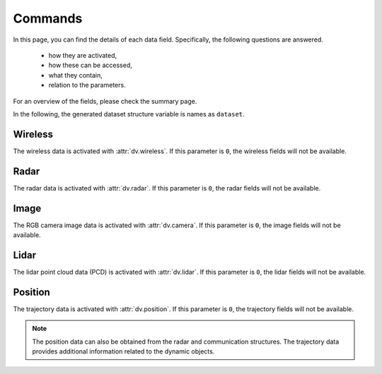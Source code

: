 ########
Commands
########

In this page, you can find the details of each data field. Specifically, the following questions are answered.

  * how they are activated, 
  
  * how these can be accessed,
  
  * what they contain,
  
  * relation to the parameters.
  
For an overview of the fields, please check the summary page.

In the following, the generated dataset structure variable is names as ``dataset``. 

.. attribute:: dataset{s}.bsi
  
  `Scene:` ``s`` - `Transmitter:` ``BS i``
  
  The transmitter data structure of the basestation ``i``. 
  
  .. note::
  
	  The ``i`` here represents the ``i``-th activated basestation, but not the index of the basestation given in the scenario description.
  
  
Wireless
========

The wireless data is activated with :attr:`dv.wireless`. If this parameter is ``0``, the wireless fields will not be available.

.. attribute:: dataset{s}.bsi.wireless.parameters
  
  `Scene:` ``s`` - `Transmitter:` ``BS i``
  
  The wireless communication parameters used to generate the dataset can be found in this structure. 
  The structure contains all the parameters relevant to the communication data generation, including the wireless parameters file and carrier frequency.
  This allows checking the details of the saved/loaded dataset.
  

.. attribute:: dataset{s}.bsi.wireless.channels
  
  `Scene:` ``s`` - `Transmitter:` ``BS i``
  
  The channel information structure.

  .. attribute:: dataset{s}.bsi.wireless.channels.loc
  
    `Scene:` ``s`` - `Transmitter:` ``BS i``
  
    `Size: 1x3`
  
    The location of the transmitter in the global coordinates of the form [x, y, z].
  

  .. attribute:: dataset{s}.bsi.wireless.channels.rotation
  
    `Scene:` ``s`` - `Transmitter:` ``BS i``
  
    `Size: 1x3`
  
    The rotation angles applied to the transmitter. This value is determined based on the parameters :attr:`params.activate_array_rotation` and :attr:`params.array_rotation_BS`.
  
  .. attribute:: dataset{s}.bsi.wireless.channels.user{j}
  
    `Scene:` ``s`` - `Transmitter:` ``BS i`` - `Receiver:` ``UE j``
  
    The communication channel data structure. 
	
	.. note::
	
	  The ``j`` here represents the ``j``-th available UE of the communication. The number of available UEs and their order changes may change in each scene. 
	  For the actual ID of the transmitter, :attr:`dataset{s}.trajectory.objects{j}.id` can be accessed. This value does not change within the scenes, but varies for different dynamic objects.
    
	
	.. attribute:: dataset{s}.bsi.wireless.channels.user{j}.channel
  
		`Scene:` ``s`` - `Transmitter:` ``BS i`` - `Receiver:` ``UE j``
  
		The corresponding communication channel. The size of this matrix depends on the OFDM or CIR channel parameter :attr:`params.OFDM_channels`:
		
		* If the OFDM channels are generated, the size is ``RX ant x TX ant x OFDM subcarriers``.
		
		* If the CIR response are generated, the size is ``RX ant x TX ant x number of paths``, where the time of arrival of each path is presented in :attr:`dataset{s}.bsi.wireless.channels.user{j}.ToA` (which is only available in this case).
  
	.. attribute:: dataset{s}.bsi.wireless.channels.user{j}.rotation
  
		`Scene:` ``s`` - `Transmitter:` ``BS i`` - `Receiver:` ``UE j``
  
		The rotation angles applied to the receiver. This value is determined based on the parameters :attr:`params.activate_array_rotation` and :attr:`params.array_rotation_UE`.

	.. attribute:: dataset{s}.bsi.wireless.channels.user{j}.loc
  
		`Scene:` ``s`` - `Transmitter:` ``BS i`` - `Receiver:` ``UE j``
  
		The location of the receiver in the global coordinates of the form [x, y, z].

	.. attribute:: dataset{s}.bsi.wireless.channels.user{j}.LoS_status
  
		`Scene:` ``s`` - `Transmitter:` ``BS i`` - `Receiver:` ``UE j``
  
		Indicator integer for the line-of-sight status of the channel. It can take the following values:
		
		* ``-1`` No paths are available between the transmitter and receiver,
		
		* ``0`` Only non-line-of-sight paths are available between the transmitter and receiver,
		
		* ``1`` Line-of-sight path is available between the transmitter and receiver.
		
	.. attribute:: dataset{s}.bsi.wireless.channels.user{j}.distance
  
		`Scene:` ``s`` - `Transmitter:` ``BS i`` - `Receiver:` ``UE j``
  
		The distance value provided by the ray-tracing software.
		
		.. note::
		
			This may show inconsistencies compared to the distance computed from the transmitter and receiver locations. We recommend to use the latter.
		
	.. attribute:: dataset{s}.bsi.wireless.channels.user{j}.pathloss
  
		`Scene:` ``s`` - `Transmitter:` ``BS i`` - `Receiver:` ``UE j``
  
		The path loss (dB) value provided by the ray-tracing software.
	
		.. note::
		
			The ray-tracing data is generated with a single omni-directional antenna. For this reason, this path-loss value includes all the paths. 
			However, the DeepVerse generator only utilizes (and provides) the channel paths within the angles 0-180 degrees assuming an antenna panel.
		
	
	.. attribute:: dataset{s}.bsi.wireless.channels.user{j}.path_params
  
		`Scene:` ``s`` - `Transmitter:` ``BS i`` - `Receiver:` ``UE j``
  
		The raw channel path information provided by the ray-tracing software presented in a structure. It includes the following fields of the corresponding channel's paths:
	
		* ``DoD_phi`` Azimuth of departure - Array of ``1 x number of paths``
		
		* ``DoA_phi`` Azimuth of arrival - Array of ``1 x number of paths``
		
		* ``DoD_theta`` Elevation of departure - Array of ``1 x number of paths``
		
		* ``DoA_theta`` Elevation of arrival - Array of ``1 x number of paths``
	
		* ``phase`` Phase - Array of ``1 x number of paths``
	
		* ``ToA`` Time of arrival - Array of ``1 x number of paths``
		
		* ``power`` Power (Watts) - Array of ``1 x number of paths``
		
		* ``Doppler_vel`` Doppler velocity of the path - Array of ``1 x number of paths``
		
		* ``Doppler_acc`` Doppler acceleration of the path - Array of ``1 x number of paths``
		
		* ``num_paths`` Number of paths
		
		.. note::
		
			The ray-tracing data is generated with a single omni-directional antenna.
			The DeepVerse generator, however, only utilizes (and provides) the channel paths within the angles 0-180 degrees assuming an antenna panel.
		
		
  .. attribute:: dataset{s}.bsi.wireless.channels.basestation{j}
  
    `Scene:` ``s`` - `Transmitter:` ``BS i`` - `Receiver:` ``BS j``
  
    The communication channel data structure. The sub-fields of this structure are the same with the user channel structure given in :attr:`dataset{s}.bsi.wireless.channels.user{j}`.
 
Radar
=====
 
The radar data is activated with :attr:`dv.radar`. If this parameter is ``0``, the radar fields will not be available.

.. attribute:: dataset{s}.bsi.radar.parameters
  
  `Scene:` ``s`` - `Transmitter:` ``BS i``
  
  The radar data parameters used to generate the dataset can be found in this structure. 
  The structure contains all the parameters relevant to the radar data generation, including the radar parameters file and carrier frequency.
  This allows checking the details of the saved/loaded dataset.
  

.. attribute:: dataset{s}.bsi.radar.channels
  
  `Scene:` ``s`` - `Transmitter:` ``BS i``
  
  The radar data information structure.

  .. attribute:: dataset{s}.bsi.radar.channels.loc
  
    `Scene:` ``s`` - `Transmitter:` ``BS i``
  
    `Size: 1x3`
  
    The location of the transmitter in the global coordinates of the form [x, y, z].
  

  .. attribute:: dataset{s}.bsi.radar.channels.rotation
  
    `Scene:` ``s`` - `Transmitter:` ``BS i``
  
    `Size: 1x3`
  
    The rotation angles applied to the transmitter. This value is determined based on the parameters :attr:`params.activate_radar_array_rotation` and :attr:`params.array_rotation_TX`.
  
  .. attribute:: dataset{s}.bsi.radar.channels.basestation{j}
  
    `Scene:` ``s`` - `Transmitter:` ``BS i`` - `Receiver:` ``BS j``
  
    The communication channel data structure. 
	
	.. note::
	
	  The ``j`` here represents the ``j``-th active BS but not the ID of the basestation presented in the scenario.
	
	.. attribute:: dataset{s}.bsi.radar.channels.basestation{j}.IF_signal
  
		`Scene:` ``s`` - `Transmitter:` ``BS i`` - `Receiver:` ``BS j``
  
		The corresponding radar intermediate frequency (IF) data. The size of this matrix depends on the radar parameters and given as ``RX_ant x TX_ant x samples per chirp x num chirps``.
		
	.. attribute:: dataset{s}.bsi.radar.channels.basestation{j}.radar_KPI
  
		`Scene:` ``s`` - `Transmitter:` ``BS i`` - `Receiver:` ``BS j``
  
		The corresponding radar key performance indicators presented by the following fields:
		
		* ``range_resolution`` - Range resolution of the radar
		 
		* ``max_detectable_range`` - Maximum detectable range of the radar
		
		* ``velocity_resolution`` - Velocity resolution of the radar
		
		* ``max_detectable_velocity`` - Maximum detectable velocity of the radar
		
		* ``Radar_frame_rate`` - TBA..
		
	.. attribute:: dataset{s}.bsi.radar.channels.basestation{j}.rotation
  
		`Scene:` ``s`` - `Transmitter:` ``BS i`` - `Receiver:` ``BS j``
  
		The rotation angles applied to the receiver. This value is determined based on the parameters :attr:`params.activate_radar_array_rotation` and :attr:`params.array_rotation_RX`.

	.. attribute:: dataset{s}.bsi.radar.channels.basestation{j}.loc
  
		`Scene:` ``s`` - `Transmitter:` ``BS i`` - `Receiver:` ``BS j``
  
		The location of the receiver in the global coordinates of the form [x, y, z].

	.. attribute:: dataset{s}.bsi.radar.channels.basestation{j}.LoS_status
  
		`Scene:` ``s`` - `Transmitter:` ``BS i`` - `Receiver:` ``BS j``
  
		Indicator integer for the line-of-sight status of the channel. It can take the following values:
		
		* ``-1`` No paths are available between the transmitter and receiver,
		
		* ``0`` Only non-line-of-sight paths are available between the transmitter and receiver,
		
		* ``1`` Line-of-sight path is available between the transmitter and receiver.
		
	.. attribute:: dataset{s}.bsi.radar.channels.basestation{j}.distance
  
		`Scene:` ``s`` - `Transmitter:` ``BS i`` - `Receiver:` ``BS j``
  
		The distance value provided by the ray-tracing software.
		
		.. note::
		
			This may show inconsistencies compared to the distance computed from the transmitter and receiver locations. We recommend to use the latter.
		
	.. attribute:: dataset{s}.bsi.radar.channels.basestation{j}.pathloss
  
		`Scene:` ``s`` - `Transmitter:` ``BS i`` - `Receiver:` ``BS j``
  
		The path loss (dB) value provided by the ray-tracing software.
	
		.. note::
		
			The ray-tracing data is generated with a single omni-directional antenna. For this reason, this path-loss value includes all the paths. 
			However, the DeepVerse generator only utilizes (and provides) the channel paths within the angles 0-180 degrees assuming an antenna panel.
		
	
	.. attribute:: dataset{s}.bsi.radar.channels.basestation{j}.path_params
  
		`Scene:` ``s`` - `Transmitter:` ``BS i`` - `Receiver:` ``UE j``
  
		The raw channel path information provided by the ray-tracing software presented in a structure. It includes the following fields of the corresponding channel's paths:
	
		* ``DoD_phi`` Azimuth of departure - Array of ``1 x number of paths``
		
		* ``DoA_phi`` Azimuth of arrival - Array of ``1 x number of paths``
		
		* ``DoD_theta`` Elevation of departure - Array of ``1 x number of paths``
		
		* ``DoA_theta`` Elevation of arrival - Array of ``1 x number of paths``
	
		* ``phase`` Phase - Array of ``1 x number of paths``
	
		* ``ToA`` Time of arrival - Array of ``1 x number of paths``
		
		* ``power`` Power (Watts) - Array of ``1 x number of paths``
		
		* ``Doppler_vel`` Doppler velocity of the path - Array of ``1 x number of paths``
		
		* ``Doppler_acc`` Doppler acceleration of the path - Array of ``1 x number of paths``
		
		* ``num_paths`` Number of paths
		
		.. note::
		
			The ray-tracing data is generated with a single omni-directional antenna.
			The DeepVerse generator, however, only utilizes (and provides) the channel paths within the angles 0-180 degrees assuming an antenna panel.
		
Image
=====

The RGB camera image data is activated with :attr:`dv.camera`. If this parameter is ``0``, the image fields will not be available.

.. attribute:: dataset{s}.bsi.image
  
  `Scene:` ``s`` - `Cameras of:` ``BS i``
  
  The data structure of the cameras belonging to ``BS i``.
  

  .. attribute:: dataset{s}.bsi.image.camj
  
    `Scene:` ``s`` - `Camera:` ``BS i`` - ``Camera j``
  
    The path of the corresponding camera image (jpg, png, etc.) relative to the scenario folder.
	
	.. note:
	
		The scenario folder can also be obtained from the parameters as :attr:`dv.dataset_folder` + :attr:`dv.scenario`.

Lidar
=====

The lidar point cloud data (PCD) is activated with :attr:`dv.lidar`. If this parameter is ``0``, the lidar fields will not be available.

.. attribute:: dataset{s}.bsi.lidar
  
  `Scene:` ``s`` - `Lidar at:` ``BS i``
  
  The data structure of the lidar at the position of ``BS i``.
  

  .. attribute:: dataset{s}.bsi.lidar.data
  
    `Scene:` ``s`` - `Lidar at:` ``BS i``
  
    The path of the corresponding lidar point cloud data (.pcd) relative to the scenario folder.
	
	.. note:
	
		The scenario folder can also be obtained from the parameters as :attr:`dv.dataset_folder` + :attr:`dv.scenario`.


Position
========

The trajectory data is activated with :attr:`dv.position`. If this parameter is ``0``, the trajectory fields will not be available. 

.. note::

	The position data can also be obtained from the radar and communication structures. The trajectory data provides additional information related to the dynamic objects.

.. attribute:: dataset{s}.trajectory.time
  
  `Scene:` ``s``
  
  The time information of the scene ``s``.

.. attribute:: dataset{s}.trajectory.objects{j}
  
  `Scene:` ``s`` `Object:` ``j``
  
  The information of the dynamic object ``j``. 
  
  .. note::
	
	Each dynamic object carries a receiver, hence, the value ``j`` corresponds to the user channel ``j`` :attr:`dataset{s}.wireless.channels.bsi.users{j}`. 
	The order of these objects change within the scenes. 
	However, each dynamic object is given a static ID, which can be accessed by :attr:`dataset{s}.trajectory.objects{j}.id`. 
	
  The object structure contain the following fields:
	
  * ``id`` - The identity of the dynamic object. Each dynamic object (e.g., vehicle) is assigned with a single ID within the scenes. 
	
  * ``x`` - x-axis global location of the object.
  
  * ``y`` - y-axis global location of the object.
  
  * ``z`` - z-axis global location of the object (This defines the ground level of the object).

  * ``tx_height`` - z-axis global location of the object's receiver (e.g., top of the vehicle).
  
  * ``angle`` - Angle of the object (e.g., 180 or 0 defines the direction/rotation in x-axis).
  
  * ``type`` - Type of the dynamic object (e.g., bus, truck or various car types).
  
  * ``speed`` - Instantaneous speed of the object. This value is used to compute the Doppler velocity.
  
  * ``acceleration`` - Instantaneous acceleration of the object.  This value is used to compute the Doppler acceleration.
  
  * ``bounds`` - The bounding box of the object. This value is used to compute the Doppler velocity/acceleration by determining if a path has interacted within these limits.
  
  * ``direction`` - Direction of the velocity/acceleration.
  
  * ``slope`` - Slope of the object. Currently, only flat surface is supported, hence, this value is always ``0``.
  
  * ``lane`` - Lane/Road information from SUMO.
  
  * ``navigation`` - Navigation information from SUMO.
  
  * ``pos`` - TBA..
  
  